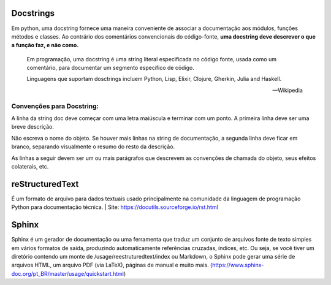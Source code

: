Docstrings
==========
Em python, uma docstring fornece uma maneira conveniente de associar a documentação aos módulos, 
funções métodos e classes. Ao contrário dos comentários convencionais do código-fonte, 
**uma docstring deve descrever o que a função faz, e não como.**

    Em programação, uma docstring é uma string literal especificada no código fonte, usada como um 
    comentário, para documentar um segmento específico de código.

    Linguagens que suportam dosctrings incluem Python, Lisp, Elixir, Clojure, Gherkin, 
    Julia and Haskell.
    
    -- Wikipedia

Convenções para  Docstring:
---------------------------
A linha da string doc deve começar com uma letra maiúscula e terminar com um ponto. 
A primeira linha deve ser uma breve descrição.

Não escreva o nome do objeto. Se houver mais linhas na string de documentação, 
a segunda linha deve ficar em branco, separando visualmente o resumo do resto da descrição.

As linhas a seguir devem ser um ou mais parágrafos que descrevem as convenções de chamada 
do objeto, seus efeitos colaterais, etc.

reStructuredText
================
É um formato de arquivo para dados textuais usado principalmente na comunidade da linguagem 
de programação Python para documentação técnica.
| Site: https://docutils.sourceforge.io/rst.html

Sphinx
======
Sphinx é um gerador de documentação ou uma ferramenta que traduz um conjunto de arquivos 
fonte de texto simples em vários formatos de saída, produzindo automaticamente referências cruzadas, 
índices, etc. Ou seja, se você tiver um diretório contendo um monte de /usage/reestruturedtext/index 
ou Markdown, o Sphinx pode gerar uma série de arquivos HTML, um arquivo PDF (via LaTeX), páginas de 
manual e muito mais. (https://www.sphinx-doc.org/pt_BR/master/usage/quickstart.html)

